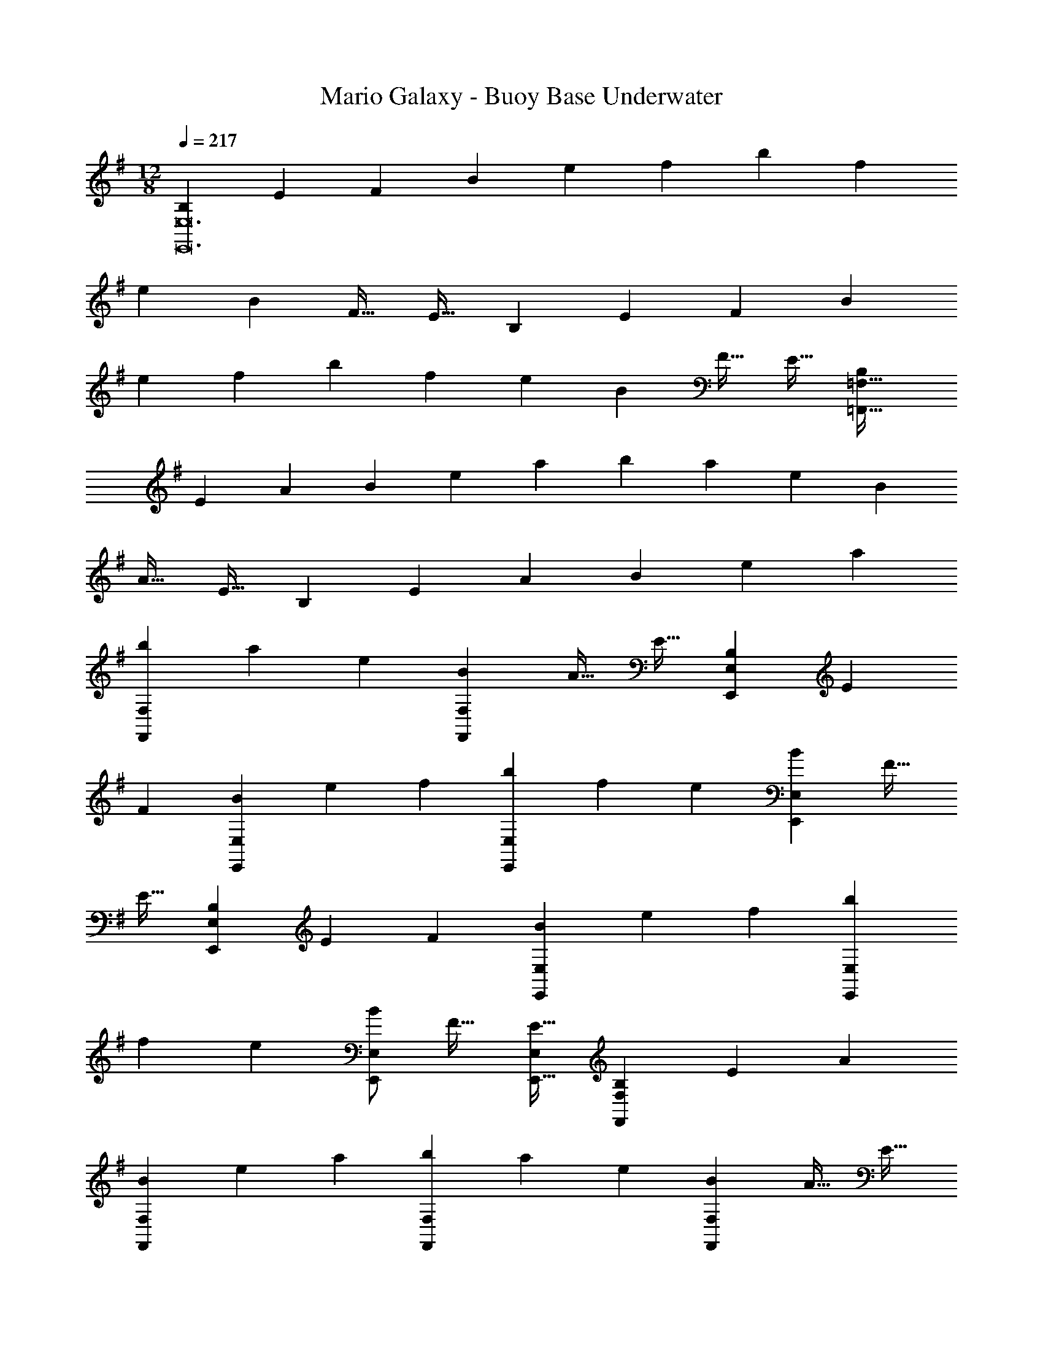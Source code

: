 X: 1
T: Mario Galaxy - Buoy Base Underwater
Z: ABC Generated by Starbound Composer
L: 1/4
M: 12/8
Q: 1/4=217
K: G
[z15/28B,4/7E,,12E,12] [z111/224E131/252] [z/F151/288] [z/B151/288] [z/e83/160] [z/f83/160] [z/b151/288] [z15/32f49/96] 
[z/e13/24] [z/B13/24] [z/F17/32] [z/E17/32] [z15/28B,4/7] [z111/224E131/252] [z/F151/288] [z/B151/288] 
[z/e83/160] [z/f83/160] [z/b151/288] [z15/32f49/96] [z/e13/24] [z/B13/24] [z/F17/32] [z/E17/32] [z15/28B,4/7=F,,289/32=F,289/32] 
[z111/224E131/252] [z/A151/288] [z/B151/288] [z/e83/160] [z/a83/160] [z/b151/288] [z15/32a49/96] [z/e13/24] [z/B13/24] 
[z/A17/32] [z/E17/32] [z15/28B,4/7] [z111/224E131/252] [z/A151/288] [z/B151/288] [z/e83/160] [z/a83/160] 
[z/b151/288F,,151/288F,151/288] [z15/32a49/96] [z/e13/24] [z/B13/24F,,13/24F,13/24] [z/A17/32] [z/E17/32] [z15/28B,4/7E,,4/7E,4/7] [z111/224E131/252] 
[z/F151/288] [z/B151/288E,,151/288E,151/288] [z/e83/160] [z/f83/160] [z/b151/288E,,151/288E,151/288] [z15/32f49/96] [z/e13/24] [z/B13/24E,,13/24E,13/24] [z/F17/32] 
[z/E17/32] [z15/28B,4/7E,,4/7E,4/7] [z111/224E131/252] [z/F151/288] [z/B151/288E,,151/288E,151/288] [z/e83/160] [z/f83/160] [z/b151/288E,,151/288E,151/288] 
[z15/32f49/96] [z/e13/24] [E,/B13/24E,,13/24] [z/F17/32] [E,/E17/32E,,17/32] [z15/28B,4/7F,,4/7F,4/7] [z111/224E131/252] [z/A151/288] 
[z/B151/288F,,151/288F,151/288] [z/e83/160] [z/a83/160] [z/b151/288F,,151/288F,151/288] [z15/32a49/96] [z/e13/24] [z/B13/24F,,13/24F,13/24] [z/A17/32] [z/E17/32] 
[z15/28B,4/7G,,4/7G,4/7] [z111/224E131/252] [z/A151/288] [z/B151/288G,,151/288G,151/288] [z/e83/160] [z/a83/160] [G,,/G,/b151/288] [G,,15/32G,15/32a49/96] 
[G,,/G,/e13/24] [G,,/G,/a13/24] [G,,/G,/e17/32] [G,/B17/32G,,17/32] [z15/28e4/7A,,21/A,21/] [z111/224A131/252] [z/E151/288] [z/e151/288] 
[z/A83/160] [z/E83/160] [z/^d151/288] [z15/32A49/96] [z/E13/24] [z/d13/24] [z/A17/32] [z/E17/32] [z15/28=d4/7] 
[z111/224A131/252] [z/E151/288] [z/d151/288] [z/A83/160] [z/E83/160] [z81/224^c151/288] 
Q: 1/4=215
z31/224 [z57/224A49/96] 
Q: 1/4=214
z3/14 [z5/28E13/24] 
Q: 1/4=213
z9/28 [z/14c13/24E,3/E,,14/9] 
Q: 1/4=212
z11/28 
Q: 1/4=211
z/28 [z5/14A17/32] 
Q: 1/4=210
z/7 [z/E17/32] [z/4e4/7A,,,6A,,6] 
Q: 1/4=217
z2/7 [z111/224A131/252] [z/E151/288] [z/e151/288] [z/A83/160] [z/E83/160] 
[z/^d151/288] [z15/32A49/96] [z/E13/24] [z/d13/24] [z/A17/32] [z/E17/32] [A,,,/A,,/=d4/7] z/28 [z111/224A131/252] 
[z/E151/288] [A,,,15/32A,,15/32d151/288] z/32 [z/A83/160] [z/E83/160] [A,,,/A,,/=c151/288] [A,,,15/32A,,15/32A49/96] [A,,,/A,,/E13/24] [A,,,/A,,/c13/24] [A,,,/A,,/A17/32] 
[E/A,,,/A,,/] [A,,/C,15/28E97/32] z/28 C,111/224 C,15/32 z/32 [A,,15/32D,15/32] z33/32 [z81/224A,,15/32C,/A,95/32] 
Q: 1/4=216
z31/224 
[z57/224C,15/32] 
Q: 1/4=215
z3/14 C,15/32 z/32 [z/14A,,15/32D,15/32] 
Q: 1/4=214
z11/14 
Q: 1/4=213
z11/28 
Q: 1/4=212
z/4 
Q: 1/4=217
[A,,/C,15/28G97/32] z/28 C,111/224 C,15/32 z/32 
[A,,15/32D,15/32] z33/32 [z81/224A,,15/32C,/F31/32] 
Q: 1/4=216
z31/224 [z57/224C,15/32] 
Q: 1/4=215
z3/14 [C,15/32G25/24] z/32 [z/14A,,15/32D,15/32] 
Q: 1/4=214
z3/7 [z5/14F] 
Q: 1/4=213
z11/28 
Q: 1/4=212
z/4 
Q: 1/4=217
[A,,/C,15/28E,15/28E97/32] z/28 [C,111/224E,111/224] [C,15/32E,/] z/32 [A,,15/32D,15/32^F,/] z33/32 [A,,15/32C,/E,/A,6] z/32 [C,15/32E,15/32] 
[C,15/32E,/] z/32 [A,,15/32D,15/32F,/] z33/32 [A,,/C,/E,15/28] z17/32 [C,15/32E,/] z/32 [A,,15/32D,15/32F,/] z17/32 
[D,15/32F,/] z/32 A,,15/32 z B,,15/32 z33/32 [C,/E,15/28E97/32] z/28 
E,111/224 E,15/32 z/32 [C,15/32F,15/32] z33/32 [C,15/32E,/C95/32] z/32 E,15/32 E,15/32 z/32 [C,15/32F,15/32] z33/32 
[D,/E,15/28G97/32] z/28 E,111/224 E,15/32 z/32 [D,15/32F,15/32] z33/32 [D,15/32E,/F31/32] z/32 E,15/32 
[E,15/32G25/24] z/32 [D,15/32F,15/32] z/32 A [E,/G,15/28B97/32] z/28 G,111/224 G,15/32 z/32 [E,15/32F,15/32] z33/32 
[E,15/32G,/E6] z/32 G,15/32 G,15/32 z/32 [E,15/32F,15/32] z33/32 [E,49/32G,49/32] 
[E,3/F,3/] [E,15/32G,/] z/32 G,15/32 G,15/32 z/32 [F,3/B,,14/9D,14/9] 
[E,,4/9E,4/9B97/32e97/32] z313/288 [E,3/D3/] [E,,15/32E,15/32G95/32B95/32] z 
[E,3/D3/] [E,,/E,/e97/32g97/32] z33/32 [E,3/D3/] 
[E,,15/32E,15/32d31/32f31/32] z/ [z/ge25/24] [z/E,3/D3/] [df] [F,,/=F,/c97/32e97/32] z33/32 
[F,3/C3/] [z81/224F,,15/32F,15/32=F6A6] 
Q: 1/4=215
z11/28 
Q: 1/4=214
z11/28 
Q: 1/4=213
z9/28 [z/14F,3/C3/] 
Q: 1/4=212
z11/28 
Q: 1/4=211
z11/28 
Q: 1/4=210
z9/14 
[z/4F,,49/32F,49/32] 
Q: 1/4=217
z41/32 [F,,/F,/] [F,,/F,/] [F,,/F,/] [F,,47/32F,47/32] 
[E,,3/E,3/] [D,,/D,/E97/32c97/32e97/32] z33/32 [D,,15/32D,15/32] z33/32 
[D,,15/32D,15/32A,95/32F95/32A95/32] z [C,,15/32C,15/32] z33/32 [^A,,,/^A,,/G97/32d97/32g97/32] z33/32 
[A,,,15/32A,,15/32] z33/32 [A,,,15/32A,,15/32F31/32c31/32=f31/32] z/ [z/gG25/24d25/24] [A,,,15/32A,,15/32] z/32 [Aea] 
[B,,,/B,,/B97/32e97/32^f97/32b97/32] z33/32 [B,,,/B,,/] [B,,,/B,,/] [B,,,/B,,/] [z81/224B,,,15/32B,,15/32] 
Q: 1/4=215
z11/28 
Q: 1/4=214
z3/14 
[z5/28eaA25/24] 
Q: 1/4=213
z9/28 [z/14B,,,15/32B,,15/32] 
Q: 1/4=212
z11/28 
Q: 1/4=211
z/28 [z5/14Beb] 
Q: 1/4=210
z9/14 [z/4E,,/E,/A97/32e97/32a97/32] 
Q: 1/4=217
z41/32 [E,,15/32E,15/32] z33/32 
[z31/32E,,47/32E,47/32^G95/32e95/32^g95/32] [z/a25/24] [B,,,15/32B,,15/32] z/32 d' 
K: A
[^c15/28c'97/32=A,,11/A,11/] c111/224 
c/ c151/288 z281/288 [z81/224c/a6] 
Q: 1/4=215
z31/224 [z57/224c15/32] 
Q: 1/4=214
z3/14 [z5/28c/] 
Q: 1/4=213
z9/28 [z/14c13/24] 
Q: 1/4=212
z11/28 
Q: 1/4=211
z11/28 
Q: 1/4=210
z/7 E,15/32 z/32 [z/4c15/28A,,159/32A,5] 
Q: 1/4=217
z2/7 c111/224 c/ c151/288 z137/288 [z/c83/160] e31/32 
[za25/24] [b=G,,=G,] 
K: C
[=c15/28c'2F,,11/F,11/] c111/224 c/ [z/c151/288] 
b [z81/224c/a6] 
Q: 1/4=215
z31/224 [z57/224c15/32] 
Q: 1/4=214
z3/14 [z5/28c/] 
Q: 1/4=213
z9/28 [z/14c13/24] 
Q: 1/4=212
z11/28 
Q: 1/4=211
z11/28 
Q: 1/4=210
z/7 C,15/32 z/32 [z/4A15/28F,,97/32F,97/32] 
Q: 1/4=217
z2/7 A111/224 A/ A151/288 z137/288 [z/A83/160] [e31/32F,,31/32F,31/32] [C,a25/24C,,25/24] 
[e'F,,F,] 
K: G
[B15/28d'97/32G,,11/G,11/] B111/224 B/ B151/288 z281/288 
[z81/224B/b6] 
Q: 1/4=215
z31/224 [z57/224B15/32] 
Q: 1/4=214
z3/14 [z5/28B/] 
Q: 1/4=213
z9/28 [z/14B13/24] 
Q: 1/4=212
z11/28 
Q: 1/4=211
z11/28 
Q: 1/4=210
z/7 D,15/32 z/32 [z/4B15/28G,,4G,4] 
Q: 1/4=217
z2/7 B111/224 
B/ B151/288 z137/288 [z/B83/160] d31/32 [G,=g25/24G,,25/24] [d'B,,B,] 
K: A
[^c15/28c'2A,,11/A,11/] c111/224 c/ [z/c151/288] b [z81/224c/a6] 
Q: 1/4=215
z31/224 [z57/224c15/32] 
Q: 1/4=214
z3/14 
[z5/28c/] 
Q: 1/4=213
z9/28 [z/14c13/24] 
Q: 1/4=212
z11/28 
Q: 1/4=211
z11/28 
Q: 1/4=210
z/7 E,15/32 z/32 [z/4c15/28A,,97/32A,97/32] 
Q: 1/4=217
z2/7 c111/224 c/ c151/288 z137/288 
[z/c83/160] [E31/32e31/32A,,31/32A,31/32] [aA,A25/24A,,25/24] [E,,29/32E,29/32ee'] z3/32 [D,,,/D,,15/28f97/32f'97/32] z/28 
[D,111/224^F,111/224] [D,/F,/] [D,15/32F,15/32] z33/32 [D,/F,/A6a6] [D,15/32F,15/32] [D,/F,/] [D,15/32F,15/32] z33/32 
[D,15/28E,15/28] [D,111/224E,111/224] [D,/E,/] [D,15/32E,15/32] z33/32 [D,/E,/G31/32^g31/32] [D,15/32E,15/32] 
[D,/E,/bB25/24] [D,15/32E,15/32] z/32 [gg'] [C,,,/C,,15/28a97/32a'97/32] z/28 [C,111/224A,111/224] [C,/A,/] [C,15/32A,15/32] z33/32 
[C,/A,/e6e'6] [C,15/32A,15/32] [C,/A,/] [C,15/32A,15/32] z33/32 [F,,,/^F,,15/28] z/28 [F,111/224A,111/224] 
[F,/A,/] [F,15/32A,15/32] z33/32 [F,/A,/e31/32e'31/32] [F,15/32A,15/32] [F,/A,/d'd25/24] [F,15/32A,15/32] z/32 [cc'] 
[=G,,,/G,,15/28d97/32d'97/32] z/28 [B,,111/224D,111/224G,111/224] [B,,/D,/G,/] [B,,15/32D,15/32G,/] z33/32 [z81/224B,,/D,/G,/B6b6] 
Q: 1/4=215
z31/224 [z57/224B,,15/32D,15/32G,15/32] 
Q: 1/4=214
z3/14 
[z5/28B,,/D,/G,/] 
Q: 1/4=213
z9/28 [z/14B,,15/32D,15/32G,/] 
Q: 1/4=212
z11/28 
Q: 1/4=211
z11/28 
Q: 1/4=210
z/7 [D,,,15/32D,,/] z/32 [z/4G,,,/G,,15/28] 
Q: 1/4=217
z2/7 [B,,111/224D,111/224G,111/224] [B,,/D,/G,/] [B,,15/32D,15/32G,/] z33/32 
[B,,/D,/G,/B31/32b31/32] [B,,15/32D,15/32G,15/32] [B,,/D,/G,/aA25/24] [B,,15/32D,15/32G,/] z/32 [Bb] [=A,,,/A,,15/28d6d'6] z/28 [G,111/224A,111/224] 
[G,/A,/] [G,15/32A,15/32] z33/32 [G,/A,/] [G,15/32A,15/32] [G,/A,/] [G,15/32A,15/32] z33/32 
[A,15/28C15/28e6e'6] [A,111/224C111/224] [A,/C/] [A,C] [A,/C/] [A,/C/] [A,15/32C15/32] 
[A,/C/] [A,/C/] [A,/C/] [C/A,17/32] 
K: C
[z49/32A2] [z/D,,3/A,,3/] 
=G15/32 z/32 A15/32 z/32 [z47/32d95/32] [D,,3/A,,3/] [z49/32A2] 
[z/D,,3/A,,3/] G15/32 z/32 A15/32 z/32 [z47/32e95/32] [D,,3/A,,3/] 
[z49/32A2] [z/D,,3/A,,3/] G15/32 z/32 A15/32 z/32 =g31/32 
[z/f25/24] [z/D,,3/A,,3/] e =c33/32 [z/d295/288] [z/D,,3/A,,3/] 
e [z81/224A95/32] 
Q: 1/4=216
z11/28 
Q: 1/4=215
z5/7 [z/14D,,3/A,,3/] 
Q: 1/4=214
z11/14 
Q: 1/4=213
z11/28 
Q: 1/4=212
z/4 
Q: 1/4=217
[D,,49/32A,,49/32D2A65/32] 
[z/D,,3/A,,3/] G15/32 z/32 A/ [z81/224D,,47/32A95/32d95/32] 
Q: 1/4=216
z11/28 
Q: 1/4=215
z5/7 [z/14D,,3/A,,3/] 
Q: 1/4=214
z11/14 
Q: 1/4=213
z11/28 
Q: 1/4=212
z/4 
Q: 1/4=217
[D,,49/32E2A65/32] [z/D,,3/A,,3/] G15/32 z/32 A15/32 z/32 [z81/224D,,47/32B95/32e95/32] 
Q: 1/4=216
z11/28 
Q: 1/4=215
z5/7 [z/14D,,3/A,,3/] 
Q: 1/4=214
z11/14 
Q: 1/4=213
z11/28 
Q: 1/4=212
z/4 
Q: 1/4=217
[D,,49/32^F2A65/32] [z/D,,3/A,,3/] 
G15/32 z/32 A15/32 z/32 [z81/224d31/32g31/32D,,47/32] 
Q: 1/4=216
z11/28 
Q: 1/4=215
z3/14 [z/a25/24] [z/14D,,3/A,,3/] 
Q: 1/4=214
z3/7 [z5/14g] 
Q: 1/4=213
z11/28 
Q: 1/4=212
z/4 
Q: 1/4=217
[d33/32f33/32D,,49/32] 
[z/e295/288] [z/D,,3/A,,3/] f [z81/224D,,47/32c95/32] 
Q: 1/4=216
z11/28 
Q: 1/4=215
z5/7 [z/14D,,3/A,,3/] 
Q: 1/4=214
z11/14 
Q: 1/4=213
z15/56 B,/8 
Q: 1/4=212
C/8 D/8 
Q: 1/4=217
[E,,33/32B,,33/32E2e65/32] z/ [z/E,,B,,] [D15/32d/] z/32 [E15/32e/] z/32 [z81/224E,,31/32B,,31/32G95/32g95/32] 
Q: 1/4=215
z11/28 
Q: 1/4=214
z11/28 
Q: 1/4=213
z9/28 [z/14E,,B,,] 
Q: 1/4=212
z11/28 
Q: 1/4=211
z11/28 
Q: 1/4=210
z9/14 [z/4E,,33/32B,,33/32E2B2e65/32] 
Q: 1/4=217
z41/32 
[z/E,,B,,] [D15/32d/] z/32 [E15/32e/] z/32 [E,,31/32B,,31/32A95/32e95/32a95/32] z/ [E,,29/32B,,29/32] z19/32 
[=F,,33/32C,33/32E2c2e65/32] z/ [z/F,,C,] [D15/32d/] z/32 [E15/32e/] z/32 [z81/224B31/32b31/32F,,31/32C,31/32] 
Q: 1/4=216
z11/28 
Q: 1/4=215
z3/14 
[z/aA25/24] [z/14F,,C,] 
Q: 1/4=214
z3/7 [z5/14Gg] 
Q: 1/4=213
z11/28 
Q: 1/4=212
z/4 
Q: 1/4=217
[d33/32d'33/32G,,33/32D,33/32] [z/c'c295/288] [z/G,,D,] 
[Bb] [z81/224G,,/D,/B31/32g31/32b31/32] 
Q: 1/4=216
z31/224 [z57/224G,,15/32D,15/32] 
Q: 1/4=215
z3/14 [G,,/D,/aA25/24e25/24] [z/14G,,/D,/] 
Q: 1/4=214
z3/7 [z5/14G,,/D,/Gdg] 
Q: 1/4=213
z/7 [z/4D,/G,,17/32] 
Q: 1/4=212
z/4 
Q: 1/4=217
[A49/32e49/32a49/32A,,21/E,21/A,21/] 
[z/e151/288] [z/A83/160] [z/E83/160] [z/^d151/288] [z15/32A49/96] [z/E13/24] [z/d13/24] [z/A17/32] [z/E17/32] 
[z15/28=d4/7] [z111/224A131/252] [z/E151/288] [z/d151/288] [z/A83/160] [z/E83/160] [z81/224^c151/288] 
Q: 1/4=215
z31/224 [z57/224A49/96] 
Q: 1/4=214
z3/14 
[z5/28E13/24] 
Q: 1/4=213
z9/28 [z/14c13/24E,,3/E,3/] 
Q: 1/4=212
z11/28 
Q: 1/4=211
z/28 [z5/14A17/32] 
Q: 1/4=210
z/7 [z/E17/32] [z/4e4/7A,,,6A,,6] 
Q: 1/4=217
z2/7 [z111/224A131/252] [z/E151/288] [z/e151/288] 
[z/A83/160] [z/E83/160] [z/^d151/288] [z15/32A49/96] [z/E13/24] [z/d13/24] [z/A17/32] [z/E17/32] [z15/28=d4/7A,,,4/7A,,4/7] 
[z111/224A131/252] [z/E151/288] [z/d151/288A,,,151/288A,,151/288] [z/A83/160] [z/E83/160] [A,,,/A,,/=c151/288] [A,,,15/32A,,15/32A49/96] [A,,,/A,,/E13/24] [z/c13/24A,,,13/24A,,13/24] 
A17/32 z15/32 
K: G
[E/32A,,/C,15/28] z113/224 C,111/224 C,15/32 z/32 [A,,15/32D,15/32] z33/32 
[z81/224A,,15/32C,/A,95/32] 
Q: 1/4=216
z31/224 [z57/224C,15/32] 
Q: 1/4=215
z3/14 C,15/32 z/32 [z/14A,,15/32D,15/32] 
Q: 1/4=214
z11/14 
Q: 1/4=213
z11/28 
Q: 1/4=212
z/4 
Q: 1/4=217
[A,,/C,15/28G97/32] z/28 C,111/224 
C,15/32 z/32 [A,,15/32D,15/32] z33/32 [z81/224A,,15/32C,/F31/32] 
Q: 1/4=216
z31/224 [z57/224C,15/32] 
Q: 1/4=215
z3/14 [C,15/32G25/24] z/32 [z/14A,,15/32D,15/32] 
Q: 1/4=214
z3/7 [z5/14F] 
Q: 1/4=213
z11/28 
Q: 1/4=212
z/4 
Q: 1/4=217
[A,,/C,15/28E,15/28E97/32] z/28 [C,111/224E,111/224] [C,15/32E,/] z/32 [A,,15/32D,15/32F,/] z33/32 [A,,15/32C,/E,/A,6] z/32 
[C,15/32E,15/32] [C,15/32E,/] z/32 [A,,15/32D,15/32F,/] z33/32 [A,,/C,/E,15/28] z17/32 [C,15/32E,/] z/32 
[A,,15/32D,15/32F,/] z17/32 [D,15/32F,/] z/32 A,,15/32 z B,,15/32 z33/32 
[C,/E,15/28E97/32] z/28 E,111/224 E,15/32 z/32 [C,15/32F,15/32] z33/32 [C,15/32E,/C95/32] z/32 E,15/32 
E,15/32 z/32 [C,15/32F,15/32] z33/32 [D,/E,15/28G97/32] z/28 E,111/224 E,15/32 z/32 [D,15/32F,15/32] z33/32 
[D,15/32E,/F31/32] z/32 E,15/32 [E,15/32G25/24] z/32 [D,15/32F,15/32] z/32 A [E,/G,15/28B97/32] z/28 G,111/224 
G,15/32 z/32 [E,15/32F,15/32] z33/32 [E,15/32G,/E6] z/32 G,15/32 G,15/32 z/32 [E,15/32F,15/32] z33/32 
[E,49/32G,49/32] [E,3/F,3/] [E,15/32G,/] z/32 G,15/32 
G,15/32 z/32 [F,3/B,,14/9D,14/9] [E,,4/9E,4/9B97/32e97/32] z313/288 [E,3/D3/] 
[E,,15/32E,15/32G95/32B95/32] z [E,3/D3/] [E,,/E,/e97/32g97/32] z33/32 
[E,3/D3/] [E,,15/32E,15/32d31/32f31/32] z/ [z/ge25/24] [z/E,3/D3/] [df] 
[F,,/=F,/c97/32e97/32] z33/32 [F,3/C3/] [z81/224F,,15/32F,15/32=F6A6] 
Q: 1/4=215
z11/28 
Q: 1/4=214
z11/28 
Q: 1/4=213
z9/28 [z/14F,3/C3/] 
Q: 1/4=212
z11/28 
Q: 1/4=211
z11/28 
Q: 1/4=210
z9/14 [z/4F,,49/32F,49/32] 
Q: 1/4=217
z41/32 [F,,/F,/] [F,,/F,/] 
[F,,/F,/] [F,,47/32F,47/32] [E,,3/E,3/] [D,,/D,/E97/32c97/32e97/32] z33/32 
[D,,15/32D,15/32] z33/32 [D,,15/32D,15/32A,95/32F95/32A95/32] z [C,,15/32C,15/32] z33/32 
[^A,,,/^A,,/G97/32d97/32g97/32] z33/32 [A,,,15/32A,,15/32] z33/32 [A,,,15/32A,,15/32F31/32c31/32=f31/32] z/ 
[z/gG25/24d25/24] [A,,,15/32A,,15/32] z/32 [Aea] [B,,,/B,,/B97/32e97/32^f97/32b97/32] z33/32 [B,,,/B,,/] 
[B,,,/B,,/] [B,,,/B,,/] [z81/224B,,,15/32B,,15/32] 
Q: 1/4=215
z11/28 
Q: 1/4=214
z3/14 [z5/28eaA25/24] 
Q: 1/4=213
z9/28 [z/14B,,,15/32B,,15/32] 
Q: 1/4=212
z11/28 
Q: 1/4=211
z/28 [z5/14Beb] 
Q: 1/4=210
z9/14 [z/4E,,/E,/A97/32e97/32a97/32] 
Q: 1/4=217
z41/32 [E,,15/32E,15/32] z33/32 [z31/32E,,47/32E,47/32^G95/32e95/32^g95/32] [z/a25/24] 
[B,,,15/32B,,15/32] z/32 d' 
K: A
[^c15/28c'97/32=A,,11/A,11/] c111/224 c/ c151/288 z281/288 
[z81/224c/a6] 
Q: 1/4=215
z31/224 [z57/224c15/32] 
Q: 1/4=214
z3/14 [z5/28c/] 
Q: 1/4=213
z9/28 [z/14c13/24] 
Q: 1/4=212
z11/28 
Q: 1/4=211
z11/28 
Q: 1/4=210
z/7 E,15/32 z/32 [z/4c15/28A,,159/32A,5] 
Q: 1/4=217
z2/7 c111/224 
c/ c151/288 z137/288 [z/c83/160] e31/32 [za25/24] [bG,,G,] 
K: C
[=c15/28c'2F,,11/F,11/] c111/224 c/ [z/c151/288] b [z81/224c/a6] 
Q: 1/4=215
z31/224 [z57/224c15/32] 
Q: 1/4=214
z3/14 
[z5/28c/] 
Q: 1/4=213
z9/28 [z/14c13/24] 
Q: 1/4=212
z11/28 
Q: 1/4=211
z11/28 
Q: 1/4=210
z/7 C,15/32 z/32 [z/4A15/28F,,97/32F,97/32] 
Q: 1/4=217
z2/7 A111/224 A/ A151/288 z137/288 
[z/A83/160] [e31/32F,,31/32F,31/32] [C,a25/24C,,25/24] [e'F,,F,] 
K: G
[B15/28d'97/32G,,11/G,11/] 
B111/224 B/ B151/288 z281/288 [z81/224B/b6] 
Q: 1/4=215
z31/224 [z57/224B15/32] 
Q: 1/4=214
z3/14 [z5/28B/] 
Q: 1/4=213
z9/28 [z/14B13/24] 
Q: 1/4=212
z11/28 
Q: 1/4=211
z11/28 
Q: 1/4=210
z/7 D,15/32 z/32 [z/4B15/28G,,4G,4] 
Q: 1/4=217
z2/7 B111/224 B/ B151/288 z137/288 [z/B83/160] 
d31/32 [G,=g25/24G,,25/24] [d'B,,B,] 
K: A
[^c15/28c'2A,,11/A,11/] c111/224 
c/ [z/c151/288] b [z81/224c/a6] 
Q: 1/4=215
z31/224 [z57/224c15/32] 
Q: 1/4=214
z3/14 [z5/28c/] 
Q: 1/4=213
z9/28 [z/14c13/24] 
Q: 1/4=212
z11/28 
Q: 1/4=211
z11/28 
Q: 1/4=210
z/7 E,15/32 z/32 [z/4c15/28A,,97/32A,97/32] 
Q: 1/4=217
z2/7 c111/224 c/ c151/288 z137/288 [z/c83/160] [E31/32e31/32A,,31/32A,31/32] 
[aA,A25/24A,,25/24] [E,,29/32E,29/32ee'] z3/32 [D,,,/D,,15/28f97/32f'97/32] z/28 [D,111/224^F,111/224] [D,/F,/] [D,15/32F,15/32] z33/32 
[D,/F,/A6a6] [D,15/32F,15/32] [D,/F,/] [D,15/32F,15/32] z33/32 [D,15/28E,15/28] [D,111/224E,111/224] 
[D,/E,/] [D,15/32E,15/32] z33/32 [D,/E,/G31/32^g31/32] [D,15/32E,15/32] [D,/E,/bB25/24] [D,15/32E,15/32] z/32 [gg'] 
[C,,,/C,,15/28a97/32a'97/32] z/28 [C,111/224A,111/224] [C,/A,/] [C,15/32A,15/32] z33/32 [C,/A,/e6e'6] [C,15/32A,15/32] 
[C,/A,/] [C,15/32A,15/32] z33/32 [F,,,/^F,,15/28] z/28 [F,111/224A,111/224] [F,/A,/] [F,15/32A,15/32] z33/32 
[F,/A,/e31/32e'31/32] [F,15/32A,15/32] [F,/A,/d'd25/24] [F,15/32A,15/32] z/32 [cc'] [G,,,/G,,15/28d97/32d'97/32] z/28 [B,,111/224D,111/224G,111/224] 
[B,,/D,/G,/] [B,,15/32D,15/32G,/] z33/32 [z81/224B,,/D,/G,/B6b6] 
Q: 1/4=215
z31/224 [z57/224B,,15/32D,15/32G,15/32] 
Q: 1/4=214
z3/14 [z5/28B,,/D,/G,/] 
Q: 1/4=213
z9/28 [z/14B,,15/32D,15/32G,/] 
Q: 1/4=212
z11/28 
Q: 1/4=211
z11/28 
Q: 1/4=210
z/7 [D,,,15/32D,,/] z/32 [z/4G,,,/G,,15/28] 
Q: 1/4=217
z2/7 [B,,111/224D,111/224G,111/224] [B,,/D,/G,/] [B,,15/32D,15/32G,/] z33/32 [B,,/D,/G,/B31/32b31/32] 
[B,,15/32D,15/32G,15/32] [B,,/D,/G,/aA25/24] [B,,15/32D,15/32G,/] z/32 [Bb] [=A,,,/A,,15/28d6d'6] z/28 [G,111/224A,111/224] [G,/A,/] 
[G,15/32A,15/32] z33/32 [G,/A,/] [G,15/32A,15/32] [G,/A,/] [G,15/32A,15/32] z33/32 
[A,15/28C15/28e6e'6] [A,111/224C111/224] [A,/C/] [A,C] [A,/C/] [A,/C/] [A,15/32C15/32] 
[A,/C/] [A,/C/] [A,/C/] [C/A,17/32] 
K: C
[z49/32A2] [z/D,,3/A,,3/] 
=G15/32 z/32 A15/32 z/32 [z47/32d95/32] [D,,3/A,,3/] [z49/32A2] 
[z/D,,3/A,,3/] G15/32 z/32 A15/32 z/32 [z47/32e95/32] [D,,3/A,,3/] 
[z49/32A2] [z/D,,3/A,,3/] G15/32 z/32 A15/32 z/32 =g31/32 
[z/f25/24] [z/D,,3/A,,3/] e =c33/32 [z/d295/288] [z/D,,3/A,,3/] 
e [z81/224A95/32] 
Q: 1/4=216
z11/28 
Q: 1/4=215
z5/7 [z/14D,,3/A,,3/] 
Q: 1/4=214
z11/14 
Q: 1/4=213
z11/28 
Q: 1/4=212
z/4 
Q: 1/4=217
[D,,49/32A,,49/32D2A65/32] 
[z/D,,3/A,,3/] G15/32 z/32 A/ [z81/224D,,47/32A95/32d95/32] 
Q: 1/4=216
z11/28 
Q: 1/4=215
z5/7 [z/14D,,3/A,,3/] 
Q: 1/4=214
z11/14 
Q: 1/4=213
z11/28 
Q: 1/4=212
z/4 
Q: 1/4=217
[D,,49/32E2A65/32] [z/D,,3/A,,3/] G15/32 z/32 A15/32 z/32 [z81/224D,,47/32B95/32e95/32] 
Q: 1/4=216
z11/28 
Q: 1/4=215
z5/7 [z/14D,,3/A,,3/] 
Q: 1/4=214
z11/14 
Q: 1/4=213
z11/28 
Q: 1/4=212
z/4 
Q: 1/4=217
[D,,49/32^F2A65/32] [z/D,,3/A,,3/] 
G15/32 z/32 A15/32 z/32 [z81/224d31/32g31/32D,,47/32] 
Q: 1/4=216
z11/28 
Q: 1/4=215
z3/14 [z/a25/24] [z/14D,,3/A,,3/] 
Q: 1/4=214
z3/7 [z5/14g] 
Q: 1/4=213
z11/28 
Q: 1/4=212
z/4 
Q: 1/4=217
[d33/32f33/32D,,49/32] 
[z/e295/288] [z/D,,3/A,,3/] f [z81/224D,,47/32c95/32] 
Q: 1/4=216
z11/28 
Q: 1/4=215
z5/7 [z/14D,,3/A,,3/] 
Q: 1/4=214
z11/14 
Q: 1/4=213
z15/56 B,/8 
Q: 1/4=212
C/8 D/8 
Q: 1/4=217
[E,,33/32B,,33/32E2e65/32] z/ [z/E,,B,,] [D15/32d/] z/32 [E15/32e/] z/32 [z81/224E,,31/32B,,31/32G95/32g95/32] 
Q: 1/4=215
z11/28 
Q: 1/4=214
z11/28 
Q: 1/4=213
z9/28 [z/14E,,B,,] 
Q: 1/4=212
z11/28 
Q: 1/4=211
z11/28 
Q: 1/4=210
z9/14 [z/4E,,33/32B,,33/32E2B2e65/32] 
Q: 1/4=217
z41/32 
[z/E,,B,,] [D15/32d/] z/32 [E15/32e/] z/32 [E,,31/32B,,31/32A95/32e95/32a95/32] z/ [E,,29/32B,,29/32] z19/32 
[=F,,33/32C,33/32E2c2e65/32] z/ [z/F,,C,] [D15/32d/] z/32 [E15/32e/] z/32 [z81/224B31/32b31/32F,,31/32C,31/32] 
Q: 1/4=216
z11/28 
Q: 1/4=215
z3/14 
[z/aA25/24] [z/14F,,C,] 
Q: 1/4=214
z3/7 [z5/14Gg] 
Q: 1/4=213
z11/28 
Q: 1/4=212
z/4 
Q: 1/4=217
[d33/32d'33/32G,,33/32D,33/32] [z/c'c295/288] [z/G,,D,] 
[Bb] [z81/224G,,/D,/B31/32g31/32b31/32] 
Q: 1/4=216
z31/224 [z57/224G,,15/32D,15/32] 
Q: 1/4=215
z3/14 [G,,/D,/aA25/24e25/24] [z/14G,,/D,/] 
Q: 1/4=214
z3/7 [z5/14G,,/D,/Gdg] 
Q: 1/4=213
z/7 [z/4D,/G,,17/32] 
Q: 1/4=212
z/4 
Q: 1/4=217
[A49/32e49/32a49/32A,,21/E,21/A,21/] 
[z/e151/288] [z/A83/160] [z/E83/160] [z/^d151/288] [z15/32A49/96] [z/E13/24] [z/d13/24] [z/A17/32] [z/E17/32] 
[z15/28=d4/7] [z111/224A131/252] [z/E151/288] [z/d151/288] [z/A83/160] [z/E83/160] [z81/224^c151/288] 
Q: 1/4=215
z31/224 [z57/224A49/96] 
Q: 1/4=214
z3/14 
[z5/28E13/24] 
Q: 1/4=213
z9/28 [z/14c13/24E,,3/E,3/] 
Q: 1/4=212
z11/28 
Q: 1/4=211
z/28 [z5/14A17/32] 
Q: 1/4=210
z/7 [z/E17/32] [z/4e4/7A,,,6A,,6] 
Q: 1/4=217
z2/7 [z111/224A131/252] [z/E151/288] [z/e151/288] 
[z/A83/160] [z/E83/160] [z/^d151/288] [z15/32A49/96] [z/E13/24] [z/d13/24] [z/A17/32] [z/E17/32] [z15/28=d4/7A,,,4/7A,,4/7] 
[z111/224A131/252] [z/E151/288] [z/d151/288A,,,151/288A,,151/288] [z/A83/160] [z/E83/160] [A,,,/A,,/=c151/288] [A,,,15/32A,,15/32A49/96] [A,,,/A,,/E13/24] [z/c13/24A,,,13/24A,,13/24] 
[z/A17/32] [z/E17/32] [aA,,,49/32A,,49/32] z/4 ^c/8 e/8 [A/32a17/32] z/ [A,41/224A41/224A,,,41/224A,,41/224] z71/224 [A,3/16A3/16A,,,3/16A,,3/16] z5/16 
[A,47/32A47/32A,,,47/32A,,47/32] 
